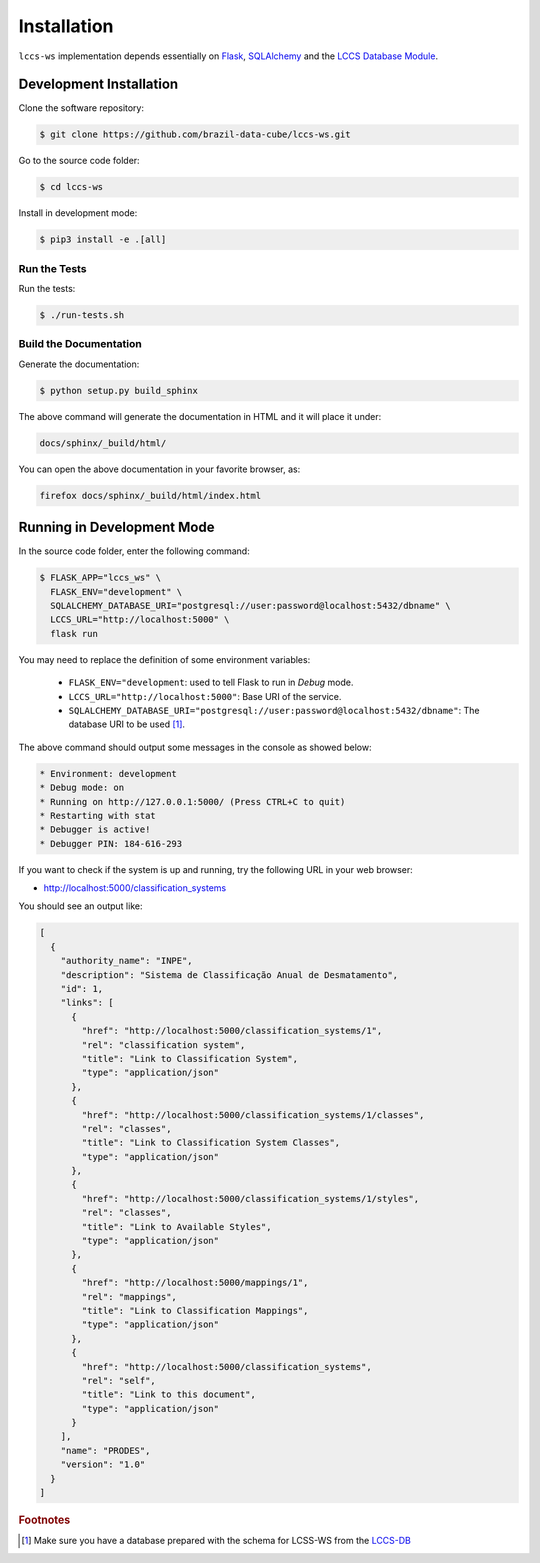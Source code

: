 ..
    This file is part of Land Cover Classification System Web Service.
    Copyright (C) 2020 INPE.

    Land Cover Classification System Web Service is free software; you can redistribute it and/or modify it
    under the terms of the MIT License; see LICENSE file for more details.

Installation
============

``lccs-ws`` implementation depends essentially on `Flask <https://palletsprojects.com/p/flask/>`_, `SQLAlchemy <https://www.sqlalchemy.org/>`_ and the `LCCS Database Module <https://github.com/brazil-data-cube/lccs-db>`_.


Development Installation
------------------------

Clone the software repository:

.. code-block:: shell

    $ git clone https://github.com/brazil-data-cube/lccs-ws.git


Go to the source code folder:

.. code-block:: shell

     $ cd lccs-ws


Install in development mode:

.. code-block:: shell

    $ pip3 install -e .[all]


Run the Tests
+++++++++++++

Run the tests:

.. code-block:: shell

        $ ./run-tests.sh


Build the Documentation
+++++++++++++++++++++++

Generate the documentation:

.. code-block:: shell

    $ python setup.py build_sphinx

The above command will generate the documentation in HTML and it will place it under:

.. code-block:: shell

    docs/sphinx/_build/html/

You can open the above documentation in your favorite browser, as:

.. code-block:: shell

    firefox docs/sphinx/_build/html/index.html


Running in Development Mode
---------------------------

In the source code folder, enter the following command:

.. code-block:: shell

    $ FLASK_APP="lccs_ws" \
      FLASK_ENV="development" \
      SQLALCHEMY_DATABASE_URI="postgresql://user:password@localhost:5432/dbname" \
      LCCS_URL="http://localhost:5000" \
      flask run

You may need to replace the definition of some environment variables:

  - ``FLASK_ENV="development``: used to tell Flask to run in `Debug` mode.

  - ``LCCS_URL="http://localhost:5000"``: Base URI of the service.

  - ``SQLALCHEMY_DATABASE_URI="postgresql://user:password@localhost:5432/dbname"``: The database URI to be used [#f1]_.

The above command should output some messages in the console as showed below:

.. code-block:: shell

     * Environment: development
     * Debug mode: on
     * Running on http://127.0.0.1:5000/ (Press CTRL+C to quit)
     * Restarting with stat
     * Debugger is active!
     * Debugger PIN: 184-616-293


If you want to check if the system is up and running, try the following URL in your web browser:

* http://localhost:5000/classification_systems

You should see an output like:

.. code-block:: js

    [
      {
        "authority_name": "INPE",
        "description": "Sistema de Classificação Anual de Desmatamento",
        "id": 1,
        "links": [
          {
            "href": "http://localhost:5000/classification_systems/1",
            "rel": "classification system",
            "title": "Link to Classification System",
            "type": "application/json"
          },
          {
            "href": "http://localhost:5000/classification_systems/1/classes",
            "rel": "classes",
            "title": "Link to Classification System Classes",
            "type": "application/json"
          },
          {
            "href": "http://localhost:5000/classification_systems/1/styles",
            "rel": "classes",
            "title": "Link to Available Styles",
            "type": "application/json"
          },
          {
            "href": "http://localhost:5000/mappings/1",
            "rel": "mappings",
            "title": "Link to Classification Mappings",
            "type": "application/json"
          },
          {
            "href": "http://localhost:5000/classification_systems",
            "rel": "self",
            "title": "Link to this document",
            "type": "application/json"
          }
        ],
        "name": "PRODES",
        "version": "1.0"
      }
    ]



.. rubric:: Footnotes

.. [#f1] Make sure you have a database prepared with the schema for LCSS-WS from the `LCCS-DB <https://github.com/brazil-data-cube/lccs-db>`_
